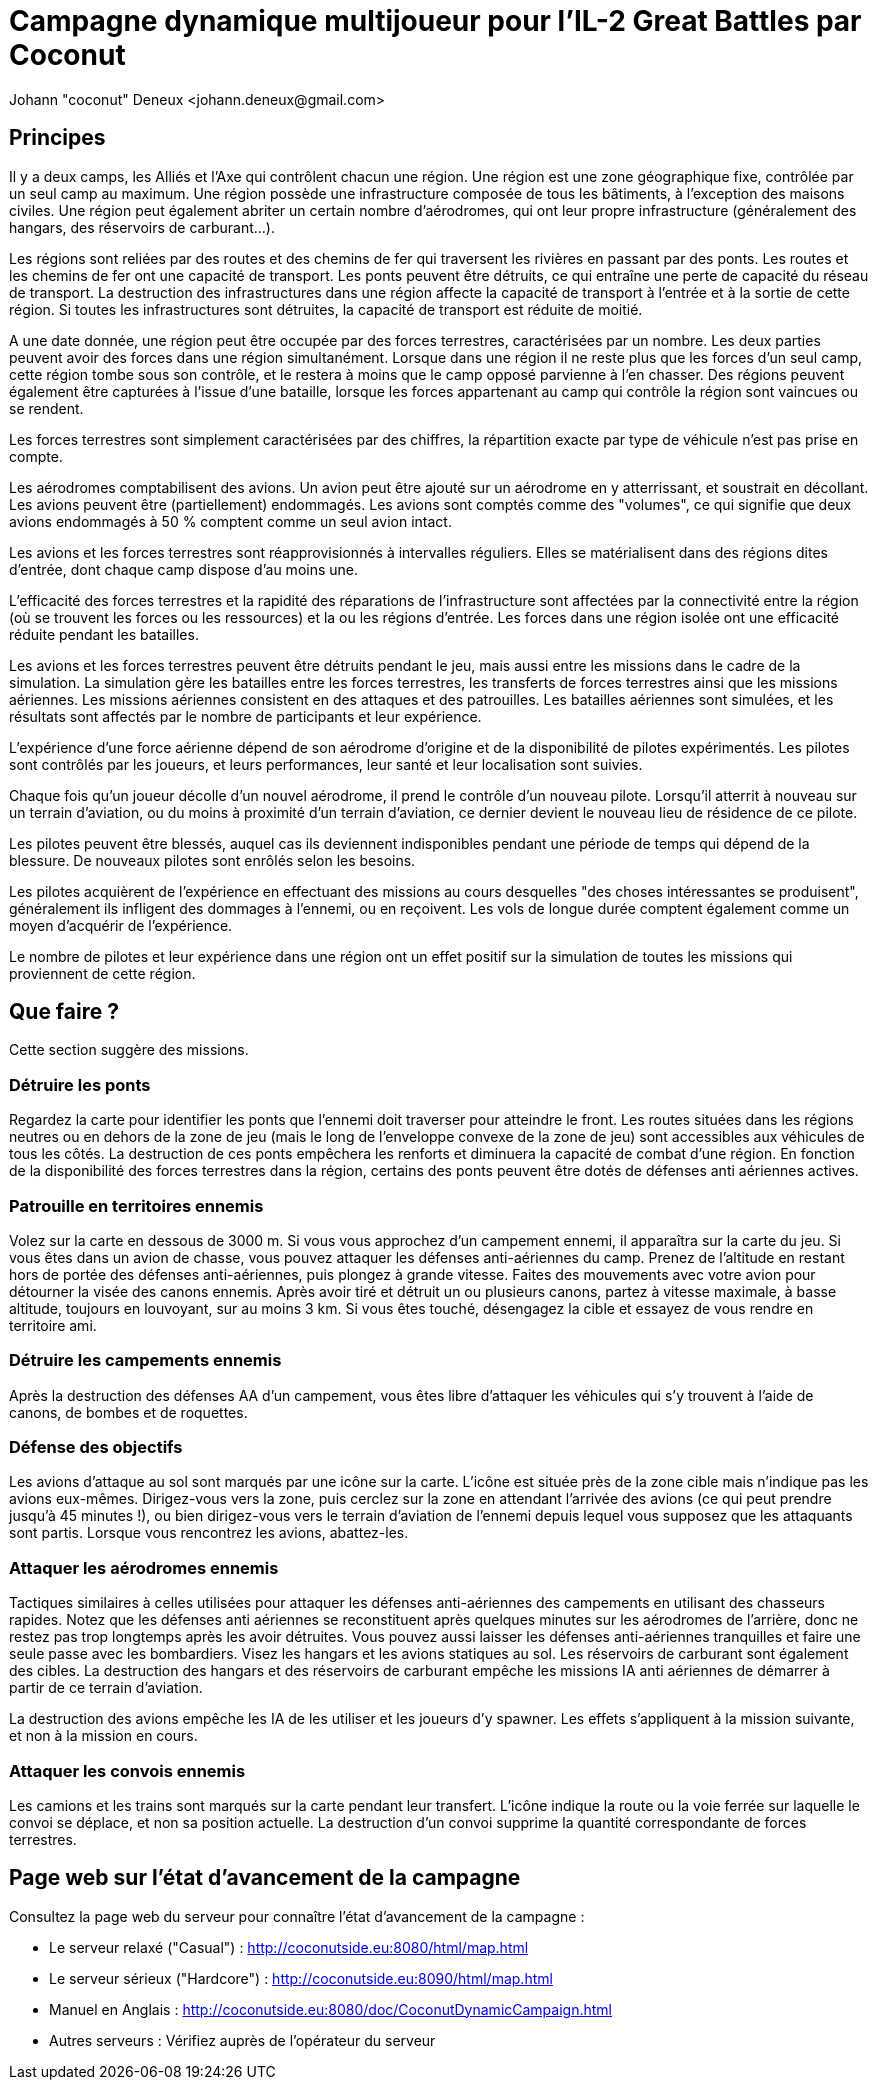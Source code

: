 ﻿Campagne dynamique multijoueur pour l'IL-2 Great Battles par Coconut
====================================================================
Johann "coconut" Deneux <johann.deneux@gmail.com>

== Principes

Il y a deux camps, les Alliés et l'Axe qui contrôlent chacun une région. Une région est une zone géographique fixe, contrôlée par un seul camp au maximum. Une région possède une infrastructure composée de tous les bâtiments, à l'exception des maisons civiles. Une région peut également abriter un certain nombre d'aérodromes, qui ont leur propre infrastructure (généralement des hangars, des réservoirs de carburant...).

Les régions sont reliées par des routes et des chemins de fer qui traversent les rivières en passant par des ponts. Les routes et les chemins de fer ont une capacité de transport. Les ponts peuvent être détruits, ce qui entraîne une perte de capacité du réseau de transport. La destruction des infrastructures dans une région affecte la capacité de transport à l'entrée et à la sortie de cette région. Si toutes les infrastructures sont détruites, la capacité de transport est réduite de moitié.

A une date donnée, une région peut être occupée par des forces terrestres, caractérisées par un nombre. Les deux parties peuvent avoir des forces dans une région simultanément. Lorsque dans une région il ne reste plus que les forces d'un seul camp, cette région tombe sous son contrôle, et le restera à moins que le camp opposé parvienne à l’en chasser. Des régions peuvent également être capturées à l'issue d'une bataille, lorsque les forces appartenant au camp qui contrôle la région sont vaincues ou se rendent.

Les forces terrestres sont simplement caractérisées par des chiffres, la répartition exacte par type de véhicule n'est pas prise en compte.

Les aérodromes comptabilisent des avions. Un avion peut être ajouté sur un aérodrome en y atterrissant, et soustrait en décollant. Les avions peuvent être (partiellement) endommagés. Les avions sont comptés comme des "volumes", ce qui signifie que deux avions endommagés à 50 % comptent comme un seul avion intact.

Les avions et les forces terrestres sont réapprovisionnés à intervalles réguliers. Elles se matérialisent dans des régions dites d'entrée, dont chaque camp dispose d'au moins une.

L'efficacité des forces terrestres et la rapidité des réparations de l'infrastructure sont affectées par la connectivité entre la région (où se trouvent les forces ou les ressources) et la ou les régions d'entrée. Les forces dans une région isolée ont une efficacité réduite pendant les batailles.

Les avions et les forces terrestres peuvent être détruits pendant le jeu, mais aussi entre les missions dans le cadre de la simulation. La simulation gère les batailles entre les forces terrestres, les transferts de forces terrestres ainsi que les missions aériennes. Les missions aériennes consistent en des attaques et des patrouilles. Les batailles aériennes sont simulées, et les résultats sont affectés par le nombre de participants et leur expérience.

L'expérience d'une force aérienne dépend de son aérodrome d'origine et de la disponibilité de pilotes expérimentés. Les pilotes sont contrôlés par les joueurs, et leurs performances, leur santé et leur localisation sont suivies.

Chaque fois qu'un joueur décolle d'un nouvel aérodrome, il prend le contrôle d'un nouveau pilote. Lorsqu'il atterrit à nouveau sur un terrain d'aviation, ou du moins à proximité d'un terrain d'aviation, ce dernier devient le nouveau lieu de résidence de ce pilote.

Les pilotes peuvent être blessés, auquel cas ils deviennent indisponibles pendant une période de temps qui dépend de la blessure. De nouveaux pilotes sont enrôlés selon les besoins.

Les pilotes acquièrent de l'expérience en effectuant des missions au cours desquelles "des choses intéressantes se produisent", généralement ils infligent des dommages à l'ennemi, ou en reçoivent. Les vols de longue durée comptent également comme un moyen d'acquérir de l'expérience.

Le nombre de pilotes et leur expérience dans une région ont un effet positif sur la simulation de toutes les missions qui proviennent de cette région.

== Que faire ?

Cette section suggère des missions.

=== Détruire les ponts

Regardez la carte pour identifier les ponts que l'ennemi doit traverser pour atteindre le front. Les routes situées dans les régions neutres ou en dehors de la zone de jeu (mais le long de l’enveloppe convexe de la zone de jeu) sont accessibles aux véhicules de tous les côtés. La destruction de ces ponts empêchera les renforts et diminuera la capacité de combat d'une région. En fonction de la disponibilité des forces terrestres dans la région, certains des ponts peuvent être dotés de défenses anti aériennes actives.

=== Patrouille en territoires ennemis

Volez sur la carte en dessous de 3000 m. Si vous vous approchez d'un campement ennemi, il apparaîtra sur la carte du jeu. Si vous êtes dans un avion de chasse, vous pouvez attaquer les défenses anti-aériennes du camp. Prenez de l'altitude en restant hors de portée des défenses anti-aériennes, puis plongez à grande vitesse. Faites des mouvements avec votre avion pour détourner la visée des canons ennemis. Après avoir tiré et détruit un ou plusieurs canons, partez à vitesse maximale, à basse altitude, toujours en louvoyant, sur au moins 3 km. Si vous êtes touché, désengagez la cible et essayez de vous rendre en territoire ami.

=== Détruire les campements ennemis

Après la destruction des défenses AA d'un campement, vous êtes libre d'attaquer les véhicules qui s'y trouvent à l'aide de canons, de bombes et de roquettes.

=== Défense des objectifs 

Les avions d’attaque au sol sont marqués par une icône sur la carte. L'icône est située près de la zone cible mais n’indique pas les avions eux-mêmes. Dirigez-vous vers la zone, puis cerclez sur la zone en attendant l'arrivée des avions (ce qui peut prendre jusqu'à 45 minutes !), ou bien dirigez-vous vers le terrain d'aviation de l'ennemi depuis lequel vous supposez que les attaquants sont partis. Lorsque vous rencontrez les avions, abattez-les.

=== Attaquer les aérodromes ennemis

Tactiques similaires à celles utilisées pour attaquer les défenses anti-aériennes des campements en utilisant des chasseurs rapides. Notez que les défenses anti aériennes se reconstituent après quelques minutes sur les aérodromes de l’arrière, donc ne restez pas trop longtemps après les avoir détruites. Vous pouvez aussi laisser les défenses anti-aériennes tranquilles et faire une seule passe avec les bombardiers. Visez les hangars et les avions statiques au sol. Les réservoirs de carburant sont également des cibles. La destruction des hangars et des réservoirs de carburant empêche les missions IA anti aériennes de démarrer à partir de ce terrain d'aviation.

La destruction des avions empêche les IA de les utiliser et les joueurs d'y spawner. Les effets s'appliquent à la mission suivante, et non à la mission en cours.

=== Attaquer les convois ennemis

Les camions et les trains sont marqués sur la carte pendant leur transfert. L'icône indique la route ou la voie ferrée sur laquelle le convoi se déplace, et non sa position actuelle. La destruction d'un convoi supprime la quantité correspondante de forces terrestres.

== Page web sur l'état d'avancement de la campagne

Consultez la page web du serveur pour connaître l'état d'avancement de la campagne :

- Le serveur relaxé ("Casual") : http://coconutside.eu:8080/html/map.html

- Le serveur sérieux ("Hardcore") : http://coconutside.eu:8090/html/map.html

- Manuel en Anglais : http://coconutside.eu:8080/doc/CoconutDynamicCampaign.html

- Autres serveurs : Vérifiez auprès de l'opérateur du serveur
